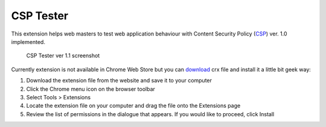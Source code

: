 ===========
CSP Tester
===========

This extension helps web masters to test web application behaviour 
with Content Security Policy (CSP_) ver. 1.0 implemented.

.. figure:: https://www.oxdef.info/static/images/csp-tester_1.1.png
  
  CSP Tester ver 1.1 screenshot
  
Currently extension is not available in Chrome Web Store but you can download_ crx file 
and install it a little bit geek way:

#. Download the extension file from the website and save it to your computer
#. Click the Chrome menu icon on the browser toolbar
#. Select Tools > Extensions
#. Locate the extension file on your computer and drag the file onto the Extensions page
#. Review the list of permissions in the dialogue that appears. If you would like to proceed, click Install

.. _CSP: http://www.w3.org/TR/CSP/ 
.. _download: https://www.oxdef.info/downloads/csp-tester/

